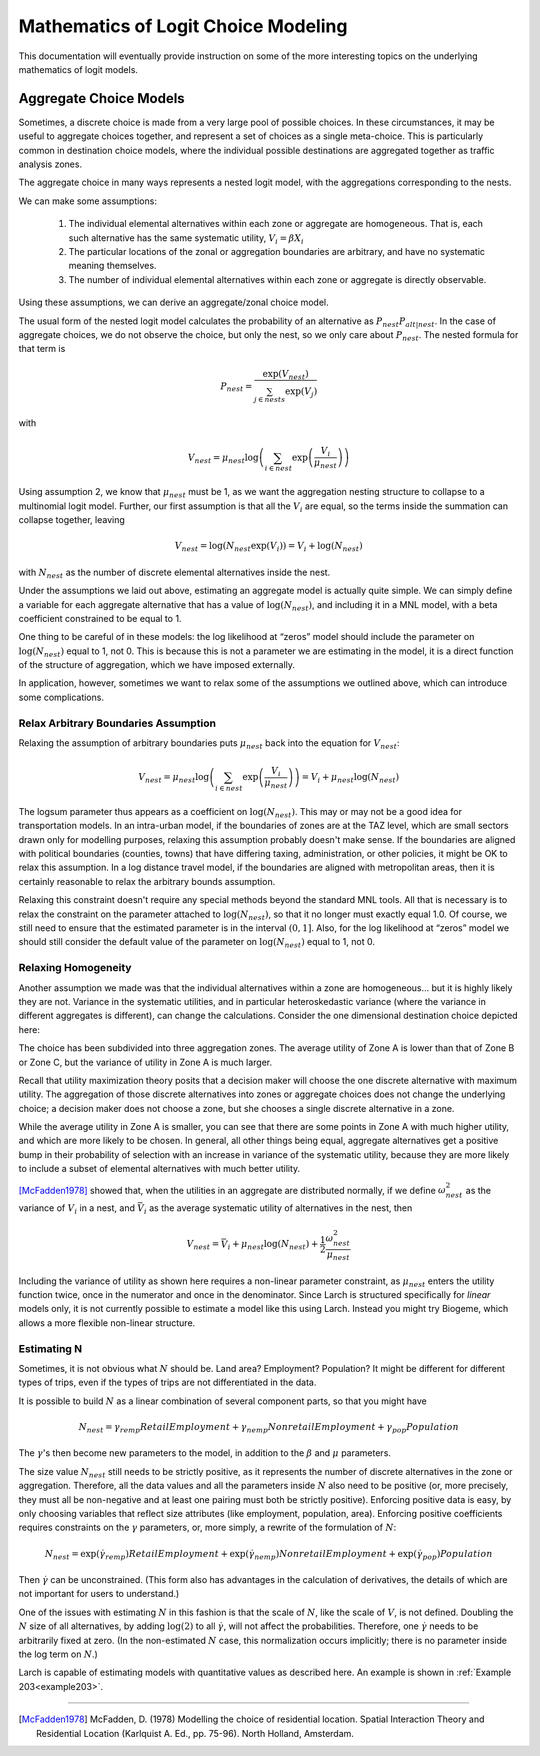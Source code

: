 
====================================
Mathematics of Logit Choice Modeling 
====================================

This documentation will eventually provide instruction on some of the more interesting topics on the underlying
mathematics of logit models.


.. _aggregate-choice:

~~~~~~~~~~~~~~~~~~~~~~~
Aggregate Choice Models
~~~~~~~~~~~~~~~~~~~~~~~

Sometimes, a discrete choice is made from a very large pool of possible choices. In these
circumstances, it may be useful to aggregate choices together, and represent a set of choices
as a single meta-choice. This is particularly common in destination choice models, where the
individual possible destinations are aggregated together as traffic analysis zones.

The aggregate choice in many ways represents a nested logit model, with the aggregations corresponding to the nests.

We can make some assumptions:

	1. The individual elemental alternatives within each zone or aggregate are homogeneous.
	   That is, each such alternative has the same systematic utility, :math:`V_{i} = \beta X_{i}`
	2. The particular locations of the zonal or aggregation boundaries are arbitrary, and have
	   no systematic meaning themselves.
	3. The number of individual elemental alternatives within each zone or aggregate is directly
	   observable.

Using these assumptions, we can derive an aggregate/zonal choice model.

The usual form of the nested logit model calculates the probability of an alternative as :math:`P_{nest}P_{alt|nest}`.
In the case of aggregate choices, we do not observe the choice, but only the nest, so we only care about :math:`P_{nest}`.
The nested formula for that term is

.. math::

	P_{nest}=\frac{\exp(V_{nest})}{\sum_{j\in nests}\exp(V_{j})}

with

.. math::

	V_{nest}=\mu_{nest}\log\left(\sum_{i\in nest}\exp\left(\frac{V_{i}}{\mu_{nest}}\right)\right)

Using assumption 2, we know that :math:`\mu_{nest}` must be 1, as we want the aggregation nesting structure to
collapse to a multinomial logit model. Further, our first assumption is that all the :math:`V_{i}` are equal,
so the terms inside the summation can collapse together, leaving

.. math::

	V_{nest}=\log\left(N_{nest}\exp\left(V_{i}\right)\right)=V_{i}+\log\left(N_{nest}\right)

with :math:`N_{nest}` as the number of discrete elemental alternatives inside the nest.

Under the assumptions we laid out above, estimating an aggregate model is actually quite simple. We can simply define a
variable for each aggregate alternative that has a value of :math:`\log\left(N_{nest}\right)`,
and including it in a MNL model, with a beta coefficient constrained to be equal to 1.

One thing to be careful of in these models: the log likelihood at “zeros” model should include the parameter
on :math:`\log\left(N_{nest}\right)` equal to 1, not 0. This is because this is not a parameter we are
estimating in the model, it is a direct function of the structure of aggregation, which we have imposed externally.

In application, however, sometimes we want to relax some of the assumptions we outlined above, which can introduce
some complications.

.. _aggregate-choice-theta:

Relax Arbitrary Boundaries Assumption
-------------------------------------

Relaxing the assumption of arbitrary boundaries puts :math:`\mu_{nest}` back into the equation for :math:`V_{nest}`:

.. math::

	V_{nest}=\mu_{nest}\log\left(\sum_{i\in nest}\exp\left(\frac{V_{i}}{\mu_{nest}}\right)\right)=V_{i}+\mu_{nest}\log\left(N_{nest}\right)

The logsum parameter thus appears as a coefficient on :math:`\log\left(N_{nest}\right)`. This may or may not be a good
idea for transportation models. In an intra-urban model, if the boundaries of zones are at the TAZ level, which are
small sectors drawn only for modelling purposes, relaxing this assumption probably doesn't make sense. If the boundaries
are aligned with political boundaries (counties, towns) that have differing taxing, administration, or other policies,
it might be OK to relax this assumption. In a log distance travel model, if the boundaries are aligned with metropolitan
areas, then it is certainly reasonable to relax the arbitrary bounds assumption.

Relaxing this constraint doesn't require any special methods beyond the standard MNL tools. All that is necessary
is to relax the constraint on the parameter attached to :math:`\log\left(N_{nest}\right)`, so that it no longer must
exactly equal 1.0.  Of course, we still need to ensure that the estimated parameter is in the interval :math:`(0,1]`.
Also, for the log likelihood at “zeros” model we should still consider the default value of the parameter
on :math:`\log\left(N_{nest}\right)` equal to 1, not 0.


Relaxing Homogeneity
--------------------

Another assumption we made was that the individual alternatives within a zone are homogeneous... but it is highly likely
they are not. Variance in the systematic utilities, and in particular heteroskedastic variance (where the variance in
different aggregates is different), can change the calculations.  Consider the one dimensional destination choice depicted
here:

.. image:: agg-choice-variance.png

The choice has been subdivided into three aggregation zones. The average utility of Zone A is lower than that of Zone B
or Zone C, but the variance of utility in Zone A is much larger.

Recall that utility maximization theory posits that a decision maker will choose the one discrete alternative with maximum
utility. The aggregation of those discrete alternatives into zones or aggregate choices does not change the underlying
choice; a decision maker does not choose a zone, but she chooses a single discrete alternative in a zone.

While the average utility in Zone A is smaller, you can see that there are some points in Zone A with much higher utility,
and which are more likely to be chosen. In general, all other things being equal, aggregate alternatives get a positive
bump in their probability of selection with an increase in variance of the systematic utility, because they are more likely to
include a subset of elemental alternatives with much better utility.

[McFadden1978]_ showed that, when the utilities in an aggregate are distributed normally, if we define :math:`\omega_{nest}^{2}`
as the variance of :math:`V_{i}` in a nest, and :math:`\bar{V}_{i}` as the average systematic utility of alternatives in
the nest, then

.. math::

	V_{nest}=\bar{V}_{i}+\mu_{nest}\log\left(N_{nest}\right)+\frac{1}{2}\frac{\omega_{nest}^{2}}{\mu_{nest}}

Including the variance of utility as shown here requires a non-linear parameter constraint, as :math:`\mu_{nest}`
enters the utility function twice, once in the numerator and once in the denominator.  Since Larch is structured
specifically for *linear*  models only, it is not currently possible to estimate a model like this using Larch.  Instead you might
try Biogeme, which allows a more flexible non-linear structure.

.. _aggregate-choice-est-n:

Estimating N
------------
Sometimes, it is not obvious what :math:`N` should be. Land area? Employment? Population? It might be different
for different types of trips, even if the types of trips are not differentiated in the data.

It is possible to build :math:`N` as a linear combination of several component parts, so that you might have

.. math::

	N_{nest}=\gamma_{remp}RetailEmployment+\gamma_{nemp}NonretailEmployment+\gamma_{pop}Population

The :math:`\gamma`'s then become new parameters to the model, in addition to the :math:`\beta` and :math:`\mu` parameters.

The size value :math:`N_{nest}` still needs to be strictly positive, as it represents the number of discrete
alternatives in the zone or aggregation. Therefore, all the data values and all the parameters inside :math:`N` also
need to be positive (or, more precisely, they must all be non-negative and at least one pairing must both be strictly positive).
Enforcing positive data is easy, by only choosing variables that reflect size attributes
(like employment, population, area). Enforcing positive coefficients requires constraints on the :math:`\gamma` parameters,
or, more simply, a rewrite of the formulation of :math:`N`:

.. math::

	N_{nest}=\exp(\dot{\gamma}_{remp})RetailEmployment+\exp(\dot{\gamma}_{nemp})NonretailEmployment+\exp(\dot{\gamma}_{pop})Population


Then :math:`\dot{\gamma}` can be unconstrained.  (This form also has advantages in the calculation of derivatives, the
details of which are not important for users to understand.)

One of the issues with estimating :math:`N` in this fashion is that the scale of :math:`N`, like the scale of :math:`V`,
is not defined. Doubling the :math:`N` size of all alternatives, by adding :math:`\log(2)` to all :math:`\dot{\gamma}`,
will not affect the probabilities. Therefore, one :math:`\dot{\gamma}` needs to be arbitrarily fixed at zero.
(In the non-estimated :math:`N` case, this normalization occurs implicitly; there is no parameter inside the log term
on :math:`N`.)

Larch is capable of estimating models with quantitative values as described here.  An example is shown in :ref:`Example 203<example203>`.


~~~~~~~~~~


.. [McFadden1978] McFadden, D. (1978) Modelling the choice of residential location.
   Spatial Interaction Theory and Residential Location (Karlquist A. Ed., pp. 75-96).
   North Holland, Amsterdam.


